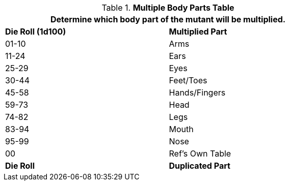 .*Multiple Body Parts Table*
[width="75%",cols="^,<",frame="all", stripes="even"]
|===
2+<|Determine which body part of the mutant will be multiplied.

s|Die Roll (1d100)
s|Multiplied Part

|01-10
|Arms

|11-24
|Ears

|25-29
|Eyes

|30-44
|Feet/Toes

|45-58
|Hands/Fingers

|59-73
|Head

|74-82
|Legs

|83-94
|Mouth

|95-99
|Nose

|00
|Ref's Own Table

s|Die Roll
s|Duplicated Part


|===
